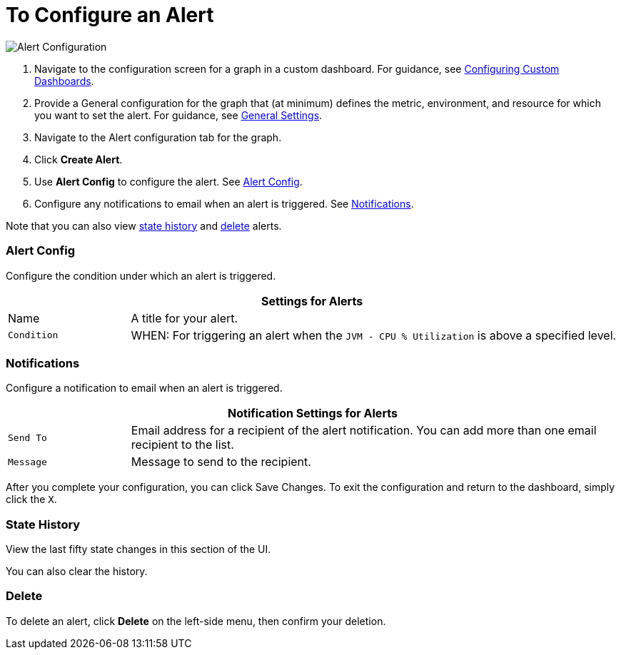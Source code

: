 = To Configure an Alert

//INCLUDED IN GRAPH CONFIG FILE
[[alerts]]

////
TODO_FUTURE?
You can create, configure, delete, test, and send alerts to people who need to see them. The rules you configure trigger alerts when conditions reach a specified threshold value, for example: *TODO_FUTURE?*  You can also get the history of an alert.
////

image::graph-alert-config.png[Alert Configuration]


. Navigate to the configuration screen for a graph in a custom dashboard. For guidance, see xref:dashboard-custom-config.adoc[Configuring Custom Dashboards].
. Provide a General configuration for the graph that (at minimum) defines the metric, environment, and resource for which you want to set the alert. For guidance, see xref:dashboard-custom-config-graph.adoc#general_settings[General Settings].
. Navigate to the Alert configuration tab for the graph.
. Click *Create Alert*.
. Use *Alert Config* to configure the alert. See <<alert_config, Alert Config>>.
. Configure any notifications to email when an alert is triggered. See <<notifications, Notifications>>.

Note that you can also view <<state_history, state history>> and <<delete_alert, delete>> alerts.

[[alert_config]]
=== Alert Config

Configure the condition under which an alert is triggered.

[%header,cols="1,4"]
|===
2+| Settings for Alerts
| Name | A title for your alert.
| `Condition` | WHEN: For triggering an alert when the `JVM - CPU % Utilization` is above a specified level.
|===

////
TODO _FUTURE?
.Alert Config
[%header,cols="1,4"]
|===

| Name | A title for your alert.
| `Evaluate Every` | Interval at which to poll for an alert, for example, every sixty seconds (`60s`).
| Conditions a|
* WHEN: `min()`, `max()`, `sum()`, `count()`, `last()`, `median()`, `diff()`, `percent_diff()`, `count_non_null()`
* OF: Example: `query(A, 5m, now)`
* IS ABOVE or *TODO for other relationships*
* If No Data or All Values Are Null SET STATE TO `Alerting`, `No Data`, `Keep Last State`, or `Ok`.
* If Execution Error or Timeout SET STATE TO `Alerting` or `Keep Last State`
| Test Rule |
|===
////

[[notifications]]
=== Notifications

Configure a notification to email when an alert is triggered.

[%header,cols="1,4"]
|===
2+| Notification Settings for Alerts
| `Send To` | Email address for a recipient of the alert notification. You can add more than one email recipient to the list.
| `Message` | Message to send to the recipient.
|===

After you complete your configuration, you can click Save Changes. To exit the configuration and return to the dashboard, simply click the `X`.

[[state_history]]
=== State History

View the last fifty state changes in this section of the UI.

You can also clear the history.

[[delete_alert]]
=== Delete

To delete an alert, click *Delete* on the left-side menu, then confirm your deletion.